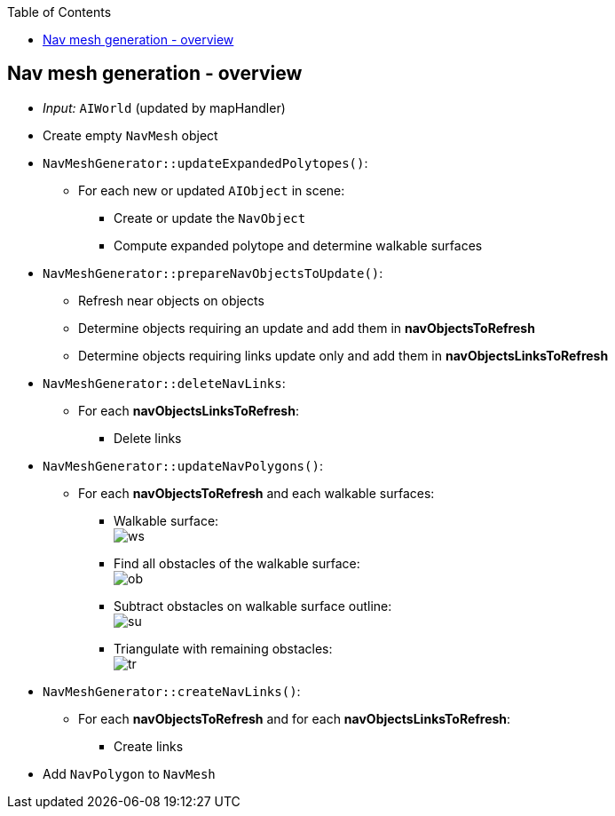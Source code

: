 :toc:

== Nav mesh generation - overview
* _Input:_ `AIWorld` (updated by mapHandler)
* Create empty `NavMesh` object
* `NavMeshGenerator::updateExpandedPolytopes()`:
** For each new or updated `AIObject` in scene:
*** Create or update the `NavObject`
*** Compute expanded polytope and determine walkable surfaces
* `NavMeshGenerator::prepareNavObjectsToUpdate()`:
** Refresh near objects on objects
** Determine objects requiring an update and add them in *navObjectsToRefresh*
** Determine objects requiring links update only and add them in *navObjectsLinksToRefresh*
* `NavMeshGenerator::deleteNavLinks`:
** For each *navObjectsLinksToRefresh*:
*** Delete links
* `NavMeshGenerator::updateNavPolygons()`:
** For each *navObjectsToRefresh* and each walkable surfaces:
*** Walkable surface: +
image:navmesh/ws.png[ws]
*** Find all obstacles of the walkable surface: +
image:navmesh/obstacles.png[ob]
*** Subtract obstacles on walkable surface outline: +
image:navmesh/subtract.png[su]
*** Triangulate with remaining obstacles: +
image:navmesh/triang.png[tr]
* `NavMeshGenerator::createNavLinks()`:
** For each *navObjectsToRefresh* and for each *navObjectsLinksToRefresh*:
*** Create links
* Add `NavPolygon` to `NavMesh`
